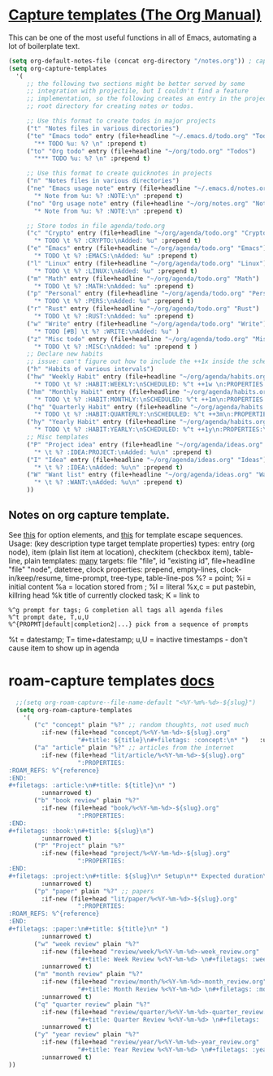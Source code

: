 * [[https://orgmode.org/manual/Capture-templates.html][Capture templates (The Org Manual)]]
This can be one of the most useful functions in all of Emacs, automating a lot of boilerplate text.
#+begin_src emacs-lisp
  (setq org-default-notes-file (concat org-directory "/notes.org")) ; capture
  (setq org-capture-templates
    '(
       ;; the following two sections might be better served by some
       ;; integration with projectile, but I couldn't find a feature
       ;; implementation, so the following creates an entry in the project
       ;; root directory for creating notes or todos.

       ;; Use this format to create todos in major projects
       ("t" "Notes files in various directories")
       ("te" "Emacs todo" entry (file+headline "~/.emacs.d/todo.org" "Todos")
         "** TODO %u: %? \n" :prepend t)
       ("to" "Org todo" entry (file+headline "~/org/todo.org" "Todos")
         "*** TODO %u: %? \n" :prepend t)

       ;; Use this format to create quicknotes in projects
       ("n" "Notes files in various directories")
       ("ne" "Emacs usage note" entry (file+headline "~/.emacs.d/notes.org" "Notes")
         "* Note from %u: %? :NOTE:\n" :prepend t)
       ("no" "Org usage note" entry (file+headline "~/org/notes.org" "Notes")
         "* Note from %u: %? :NOTE:\n" :prepend t)

       ;; Store todos in file agenda/todo.org
       ("c" "Crypto" entry (file+headline "~/org/agenda/todo.org" "Crypto")
         "* TODO \t %? :CRYPTO:\nAdded: %u" :prepend t)
       ("e" "Emacs" entry (file+headline "~/org/agenda/todo.org" "Emacs")
         "* TODO \t %? :EMACS:\nAdded: %u" :prepend t)
       ("l" "Linux" entry (file+headline "~/org/agenda/todo.org" "Linux")
         "* TODO \t %? :LINUX:\nAdded: %u" :prepend t)
       ("m" "Math" entry (file+headline "~/org/agenda/todo.org" "Math")
         "* TODO \t %? :MATH:\nAdded: %u" :prepend t)
       ("p" "Personal" entry (file+headline "~/org/agenda/todo.org" "Pers")
         "* TODO \t %? :PERS:\nAdded: %u" :prepend t)
       ("r" "Rust" entry (file+headline "~/org/agenda/todo.org" "Rust")
         "* TODO \t %? :RUST:\nAdded: %u" :prepend t)
       ("w" "Write" entry (file+headline "~/org/agenda/todo.org" "Write")
         "* TODO [#B] \t %? :WRITE:\nAdded: %u" )
       ("z" "Misc todo" entry (file+headline "~/org/agenda/todo.org" "Misc")
         "* TODO \t %? :MISC:\nAdded: %u" :prepend t )
       ;; Declare new habits
       ;; issue: can't figure out how to include the ++1x inside the scheduled timestamp
       ("h" "Habits of various intervals")
       ("hw" "Weekly Habit" entry (file+headline "~/org/agenda/habits.org" "Weekly Habits")
         "* TODO \t %? :HABIT:WEEKLY:\nSCHEDULED: %^t ++1w \n:PROPERTIES:\n:STYLE: habit\n:END:\nAdded: %u" :prepend t)
       ("hm" "Monthly Habit" entry (file+headline "~/org/agenda/habits.org" "Monthly Habits")
         "* TODO \t %? :HABIT:MONTHLY:\nSCHEDULED: %^t ++1m\n:PROPERTIES:\n:STYLE: habit\n:END:\nAdded: %u" :prepend t)
       ("hq" "Quarterly Habit" entry (file+headline "~/org/agenda/habits.org" "Quarterly Habits")
         "* TODO \t %? :HABIT:QUARTERLY:\nSCHEDULED: %^t ++3m\n:PROPERTIES:\n:STYLE: habit\n:END:\nAdded: %u" :prepend t)
       ("hy" "Yearly Habit" entry (file+headline "~/org/agenda/habits.org" "Yearly Habits")
         "* TODO \t %? :HABIT:YEARLY:\nSCHEDULED: %^t ++1y\n:PROPERTIES:\n:STYLE: habit\n:END:\nAdded: %u" :prepend t)
       ;; Misc templates
       ("P" "Project idea" entry (file+headline "~/org/agenda/ideas.org" "Projects")
         "* \t %? :IDEA:PROJECT:\nAdded: %u\n" :prepend t)
       ("I" "Idea" entry (file+headline "~/org/agenda/ideas.org" "Ideas")
         "* \t %? :IDEA:\nAdded: %u\n" :prepend t)
       ("W" "Want list" entry (file+headline "~/org/agenda/ideas.org" "Wants")
         "* \t %? :WANT:\nAdded: %u\n" :prepend t)
       ))
#+end_src

** Notes on org capture template.
See [[https://www.gnu.org/software/emacs/manual/html_node/org/Template-elements.html#Template-elements][this]] for option elements, and [[https://www.gnu.org/software/emacs/manual/html_node/org/Template-expansion.html#Template-expansion][this]] for template escape sequences.
Usage: (key description type target template properties)
types: entry (org node), item (plain list item at location), checkitem (checkbox
item), table-line, plain
templates: [[https://orgmode.org/manual/Template-expansion.html#Template-expansion][many]]
targets: file "file", id "existing id", file+headline "file" "node", datetree, clock
properties: prepend, empty-lines, clock-in/keep/resume,
time-prompt, tree-type, table-line-pos
%? = point;
%i = initial content
%a = location stored from ; %l = literal
%x,c = put pastebin, killring head
%k title of currently clocked task; K = link to
: %^g prompt for tags; G completion all tags all agenda files
: %^t prompt date, T,u,U
: %^{PROPMT|default|completion2|...} pick from a sequence of prompts
%t = datestamp; T= time+datestamp; u,U = inactive timestamps - don't cause item
 to show up in agenda


* roam-capture templates [[https://www.orgroam.com/manual.html#Template-Walkthrough][docs]]
#+begin_src emacs-lisp
  ;;(setq org-roam-capture--file-name-default "<%Y-%m%-%d>-${slug}")
  (setq org-roam-capture-templates
    '(
       ("c" "concept" plain "%?" ;; random thoughts, not used much
         :if-new (file+head "concept/%<%Y-%m-%d>-${slug}.org"
                   "#+title: ${title}\n#+filetags: :concept:\n* ")   :unnarrowed t)
       ("a" "article" plain "%?" ;; articles from the internet
         :if-new (file+head "lit/article/%<%Y-%m-%d>-${slug}.org"
                   ":PROPERTIES:
:ROAM_REFS: %^{reference}
:END:
#+filetags: :article:\n#+title: ${title}\n* ")
         :unnarrowed t)
       ("b" "book review" plain "%?"
         :if-new (file+head "book/%<%Y-%m-%d>-${slug}.org"
                   ":PROPERTIES:
:END:
#+filetags: :book:\n#+title: ${slug}\n")
         :unnarrowed t)
       ("P" "Project" plain "%?"
         :if-new (file+head "project/%<%Y-%m-%d>-${slug}.org"
                   ":PROPERTIES:
:END:
#+filetags: :project:\n#+title: ${slug}\n* Setup\n** Expected duration\n** OKRs \n* Milestone 1 review\n* Postmortem \n** Discussion \n** Links\n** Time taken: \n** Next project: ")
         :unnarrowed t)
       ("p" "paper" plain "%?" ;; papers
         :if-new (file+head "lit/paper/%<%Y-%m-%d>-${slug}.org"
                   ":PROPERTIES:
:ROAM_REFS: %^{reference}
:END:
#+filetags: :paper:\n#+title: ${title}\n* ")
         :unnarrowed t)
       ("w" "week review" plain "%?"
         :if-new (file+head "review/week/%<%Y-%m-%d>-week_review.org"
                   "#+title: Week Review %<%Y-%m-%d> \n#+filetags: :week_review:\n* Week In Review\n** Big vibes\n** Concepts\n** Free Write\n** Projects in Review\n** Projects for this Week\n** Theme for Week:\n** Review of Review of Predictions \n** PPRESH check-in\n*** Professional - \n*** Projects - \n*** Romantic - \n*** Emotional - \n*** Social - \n*** Phys Health - \n*** Attn Health - \n** Review of Crypto Finances\n")
         :unnarrowed t)
       ("m" "month review" plain "%?"
         :if-new (file+head "review/month/%<%Y-%m-%d>-month_review.org"
                   "#+title: Month Review %<%Y-%m-%d> \n#+filetags: :month_review:\n* Month In Review\n** Big vibes\n** Concepts\n** Free Write\n** Projects in Review\n** Projects for this Month\n** Theme for Month:\n** Review of Review of Predictions \n**\n** PPRESH check-in\n*** Professional - \n*** Projects - \n*** Romantic - \n*** Emotional - \n*** Social - \n*** Phys Health - \n*** Attn Health - \n** Value Review:\n*** Self-love\n*** Placing curiosity above judgement\n*** Creating community\n*** Learning and building\n** Review of Crypto Finances\n")
         :unnarrowed t)
       ("q" "quarter review" plain "%?"
         :if-new (file+head "review/quarter/%<%Y-%m-%d>-quarter_review.org"
                   "#+title: Quarter Review %<%Y-%m-%d> \n#+filetags: :quarter_review:\n* Quarter In Review\n** Big vibes\n** Free Write\n** Projects in Review\n** Projects for this Quarter\n** Theme for Quarter:\n** Review of Review of Predictions \n**\n** PPRESH check-in\n*** Professional - \n*** Projects - \n*** Romantic - \n*** Emotional - \n*** Social - \n*** Phys Health - \n*** Attn Health - \n** Review of Crypto Finances\n\nPeople https://docs.google.com/spreadsheets/d/17u74o6Z5y6o8YGpMzJ4YLM3dF01WkwoUYblAS8wHqoM/edit?usp=drive_web&ouid=115883971599314555687 ")
         :unnarrowed t)
       ("y" "year review" plain "%?"
         :if-new (file+head "review/year/%<%Y-%m-%d>-year_review.org"
                   "#+title: Year Review %<%Y-%m-%d> \n#+filetags: :year_review:\n* Year In Review\n** Big vibes\n** Free Write\n** Projects in Review\n** Projects for this Year\n** Theme for Year:\n** Review of Review of Predictions \n**\n** PPRESH check-in\n*** Professional - \n*** Projects - \n*** Romantic - \n*** Emotional - \n*** Social - \n*** Phys Health - \n*** Attn Health - \n** Review of Crypto Finances\n")
         :unnarrowed t)
))
#+end_src
